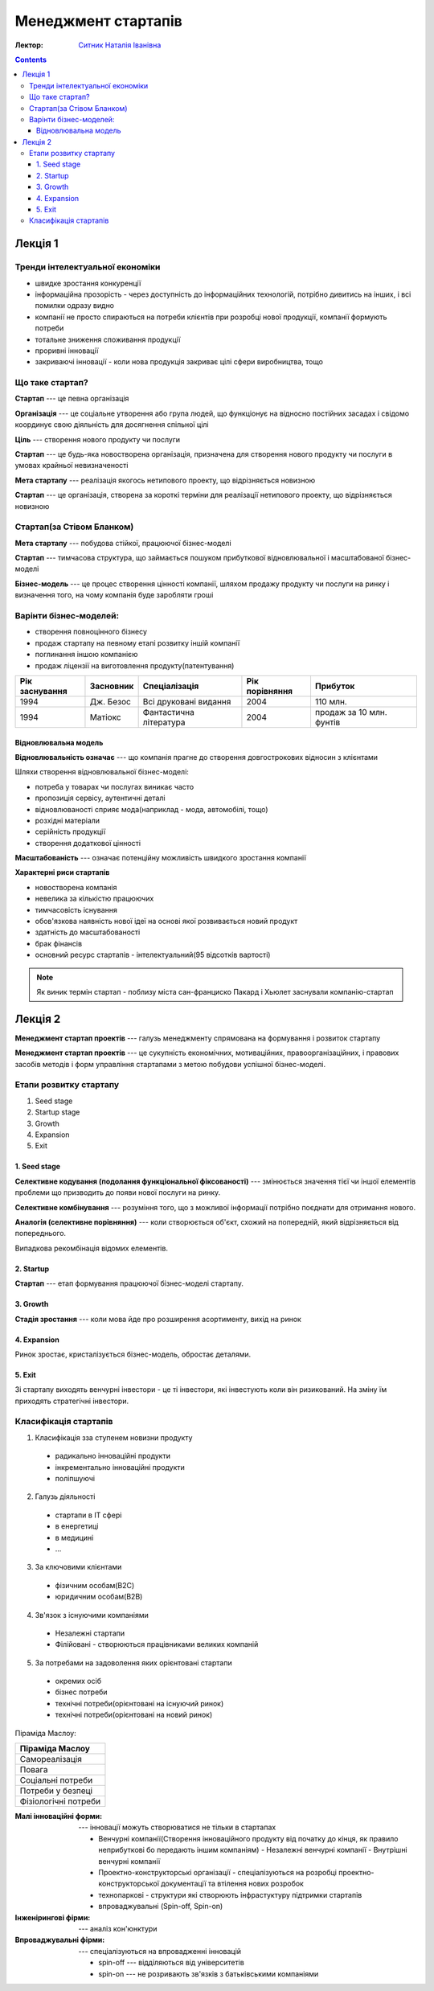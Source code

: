 ====================
Менеджмент стартапів
====================

:Лектор: `Ситник Наталія Іванівна <http://management.fmm.kpi.ua/sytnik-natalia-ivanivna/>`_

.. contents::
   :depth: 4
..


Лекція 1
========

Тренди інтелектуальної економіки
--------------------------------

- швидке зростання конкуренції
- інформаційна прозорість - через доступність до інформаційних технологій, потрібно дивитись на інших, і всі помилки одразу видно
- компанії не просто спираються на потреби клієнтів при розробці нової продукції, компанії формують потреби
- тотальне зниження споживання продукції
- проривні інновації
- закриваючі інновації - коли нова продукція закриває цілі сфери виробництва, тощо

Що таке стартап?
----------------

**Стартап** --- це певна організація

**Організація** --- це соціальне утворення або група людей, що функціонує на відносно постійних засадах і свідомо координує
свою діяльність для досягнення спільної цілі

**Ціль** --- створення нового продукту чи послуги

**Стартап** --- це будь-яка новостворена організація, призначена для створення нового продукту чи послуги в умовах крайньої невизначеності

**Мета стартапу** --- реалізація якогось нетипового проекту, що відрізняється новизною

**Стартап** --- це організація, створена за короткі терміни для реалізації нетипового проекту, що відрізняється новизною

Стартап(за Стівом Бланком)
--------------------------

**Мета стартапу** --- побудова стійкої, працюючої бізнес-моделі

**Стартап** --- тимчасова структура, що займається пошуком прибуткової відновлювальної і масштабованої бізнес-моделі

**Бізнес-модель** --- це процес створення цінності компанії, шляхом продажу продукту чи послуги на ринку і
визначення того, на чому компанія буде заробляти гроші

Варінти бізнес-моделей:
-----------------------

- створення повноцінного бізнесу
- продаж стартапу на певному етапі розвитку іншій компанії
- поглинання іншою компанією
- продаж ліцензії на виготовлення продукту(патентування)


+----------------+-----------+------------------------+----------------+--------------------------+
| Рік заснування | Засновник | Спеціалізація          | Рік порівняння | Прибуток                 |
+================+===========+========================+================+==========================+
| 1994           | Дж. Безос | Всі друковані видання  | 2004           | 110 млн.                 |
+----------------+-----------+------------------------+----------------+--------------------------+
| 1994           | Матіокс   | Фантастична література | 2004           | продаж за 10 млн. фунтів |
+----------------+-----------+------------------------+----------------+--------------------------+

Відновлювальна модель
~~~~~~~~~~~~~~~~~~~~~

**Відновлювальність означає** --- що компанія прагне до створення довгострокових відносин з клієнтами

Шляхи створення відновлювальної бізнес-моделі:

- потреба у товарах чи послугах виникає часто
- пропозиція сервісу, аутентичні деталі
- відновлюваності сприяє мода(наприклад - мода, автомобілі, тощо)
- розхідні матеріали
- серійність продукції
- створення додаткової цінності

**Масштабованість** --- означає потенційну можливість швидкого зростання компанії

**Характерні риси стартапів**

- новостворена компанія
- невелика за кількістю працюючих
- тимчасовість існування
- обов'язкова наявність нової ідеї на основі якої розвивається новий продукт
- здатність до масштабованості
- брак фінансів
- основний ресурс стартапів - інтелектуальний(95 відсотків вартості)

.. note::

    Як виник термін стартап - поблизу міста сан-франциско Пакард і Хьюлет
    заснували компанію-стартап


Лекція 2
========


**Менеджмент стартап проектів** --- галузь менеджменту спрямована на формування
і розвиток стартапу

**Менеджмент стартап проектів** --- це сукупність економічних, мотиваційних,
правоорганізаційних, і правових засобів методів і форм управління стартапами з
метою побудови успішної бізнес-моделі.


Етапи розвитку стартапу
-----------------------

1. Seed stage
2. Startup stage
3. Growth
4. Expansion
5. Exit

1. Seed stage
~~~~~~~~~~~~~

**Селективне кодування (подолання функціональної фіксованості)** --- змінюється значення тієї чи іншої елементів
проблеми що призводить до появи нової послуги на ринку.

**Селективне комбінування** --- розуміння того, що з можливої інформації потрібно поєднати для отримання нового.

**Аналогія (селективне порівняння)** --- коли створюється об'єкт, схожий на попередній, який відрізняється від попереднього.

Випадкова рекомбінація відомих елементів.

2. Startup
~~~~~~~~~~

**Стартап** --- етап формування працюючої бізнес-моделі стартапу.

3. Growth
~~~~~~~~~

**Стадія зростання** --- коли мова йде про розширення асортименту, вихід на ринок

4. Expansion
~~~~~~~~~~~~

Ринок зростає, кристалізується бізнес-модель, обростає деталями.

5. Exit
~~~~~~~

Зі стартапу виходять венчурні інвестори - це ті інвестори, які інвестують коли він ризикований. На зміну їм
приходять стратегічні інвестори.

Класифікація стартапів
----------------------

1. Класифікація зза ступенем новизни продукту

 - радикально інноваційні продукти
 - інкрементально інноваційні продукти
 - поліпшуючі

2. Галузь діяльності

 - стартапи в ІТ сфері
 - в енергетиці
 - в медицині
 - ...

3. За ключовими клієнтами

 - фізичним особам(В2С)
 - юридичним особам(В2В)

4. Зв'язок з існуючими компаніями

 - Незалежні стартапи
 - Філійовані - створюються працівниками великих компаній

5. За потребами на задоволення яких орієнтовані стартапи

 - окремих осіб
 - бізнес потреби
 - технічні потреби(орієнтовані на існуючий ринок)
 - технічні потреби(орієнтовані на новий ринок)

Піраміда Маслоу:

+----------------------+
| Піраміда Маслоу      |
+======================+
| Самореалізація       |
+----------------------+
| Повага               |
+----------------------+
| Соціальні потреби    |
+----------------------+
| Потреби у безпеці    |
+----------------------+
| Фізіологічні потреби |
+----------------------+

:Малі інноваційні форми: 
    --- інновації можуть створюватися не тільки в стартапах

    - Венчурні компанії(Створення інноваційного продукту від початку до кінця, як
      правило неприбуткові бо передають іншим компаніям) 
      - Незалежні венчурні компанії
      - Внутрішні венчурні компанії
    - Проектно-конструкторські організації - спеціалізуються на розробці проектно-конструкторської документації та втілення нових розробок
    - технопаркові - структури які створюють інфрастуктуру підтримки стартапів
    - впроваджувальні (Spin-off, Spin-on)

:Інженірингові фірми: --- аналіз кон'юнктури

:Впроваджувальні фірми:
    --- спеціалізуються на впровадженні інновацій

    - spin-off --- відділяються від університетів
    - spin-on --- не розривають зв'язків з батьківськими компаніями
